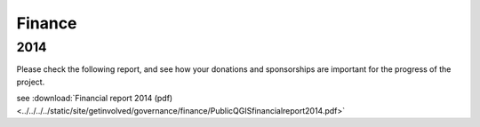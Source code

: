 
=======
Finance
=======

2014
----

Please check the following report, and see how your donations and sponsorships are important for the progress of the project.

see :download:`Financial report 2014 (pdf) <../../../../static/site/getinvolved/governance/finance/PublicQGISfinancialreport2014.pdf>`
